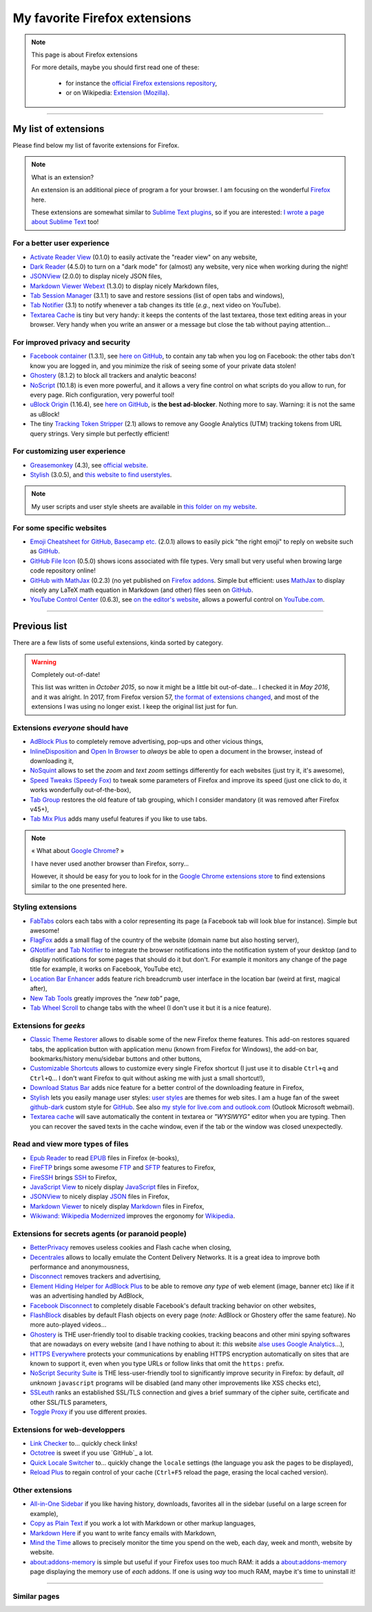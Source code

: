 .. meta::
   :description lang=en: My favorite Firefox extensions
   :description lang=fr: Mes extensions préférées pour Firefox

################################
 My favorite Firefox extensions
################################

.. note:: This page is about Firefox extensions

   For more details, maybe you should first read one of these:

    * for instance the `official Firefox extensions repository <https://addons.mozilla.org/en/firefox/>`_,
    * or on Wikipedia: `Extension (Mozilla) <https://en.wikipedia.org/wiki/Extension_(Mozilla)>`_.

------------------------------------------------------------------------------

My list of extensions
---------------------
Please find below my list of favorite extensions for Firefox.

.. note:: What is an extension?

    An extension is an additional piece of program a for your browser.
    I am focusing on the wonderful `Firefox <https://www.mozilla.org/firefox/>`_ here.

    These extensions are somewhat similar to `Sublime Text plugins <https://packagecontrol.io/>`_, so if you are interested: `I wrote a page about Sublime Text <sublimetext.en.html>`_ too!


For a better user experience
^^^^^^^^^^^^^^^^^^^^^^^^^^^^

- `Activate Reader View <https://addons.mozilla.org/en-US/firefox/addon/activate-reader-view/>`_ (0.1.0) to easily activate the "reader view" on any website,
- `Dark Reader <https://addons.mozilla.org/en-US/firefox/addon/darkreader>`_ (4.5.0) to turn on a "dark mode" for (almost) any website, very nice when working during the night!
- `JSONView <https://addons.mozilla.org/en-US/firefox/addon/jsonview>`_ (2.0.0) to display nicely JSON files,
- `Markdown Viewer Webext <https://addons.mozilla.org/en-US/firefox/addon/markdown-viewer-webext>`_ (1.3.0) to display nicely Markdown files,
- `Tab Session Manager <https://addons.mozilla.org/en-US/firefox/addon/tab-session-manager>`_ (3.1.1) to save and restore sessions (list of open tabs and windows),
- `Tab Notifier <https://addons.mozilla.org/en-US/firefox/addon/tab-notifier>`_ (3.1) to notify whenever a tab changes its title (*e.g.*, next video on YouTube).
- `Textarea Cache <https://addons.mozilla.org/en-US/firefox/addon/textarea-cache/>`_ is tiny but very handy: it keeps the contents of the last textarea, those text editing areas in your browser. Very handy when you write an answer or a message but close the tab without paying attention…

For improved privacy and security
^^^^^^^^^^^^^^^^^^^^^^^^^^^^^^^^^

- `Facebook container <https://addons.mozilla.org/firefox/addon/facebook-container/>`_ (1.3.1), see `here on GitHub <https://github.com/mozilla/contain-facebook>`_, to contain any tab when you log on Facebook: the other tabs don't know you are logged in, and you minimize the risk of seeing some of your private data stolen!
- `Ghostery <https://addons.mozilla.org/en-Us/firefox/addon/ghostery>`_ (8.1.2) to block all trackers and analytic beacons!
- `NoScript <https://addons.mozilla.org/en-Us/firefox/addon/noscript>`_ (10.1.8) is even more powerful, and it allows a very fine control on what scripts do you allow to run, for every page. Rich configuration, very powerful tool!
- `uBlock Origin <https://addons.mozilla.org/en-Us/firefox/addon/ublock-origin>`_ (1.16.4), see `here on GitHub <https://github.com/gorhill/uBlock>`_, is **the best ad-blocker**. Nothing more to say. Warning: it is not the same as uBlock!
- The tiny `Tracking Token Stripper <https://addons.mozilla.org/en-Us/firefox/addon/utm-tracking-token-stripper>`_ (2.1) allows to remove any Google Analytics (UTM) tracking tokens from URL query strings. Very simple but perfectly efficient!

For customizing user experience
^^^^^^^^^^^^^^^^^^^^^^^^^^^^^^^

- `Greasemonkey <https://addons.mozilla.org/en-Us/firefox/addon/greasemonkey/>`_ (4.3), see `official website <https://www.greasespot.net/>`_.
- `Stylish <https://addons.mozilla.org/en-Us/firefox/addon/stylish/>`_ (3.0.5), and `this website to find userstyles <https://userstyles.org/>`_.

.. note:: My user scripts and user style sheets are available in `this folder on my website <https://perso.crans.org/besson/publis/firefox/>`_.

For some specific websites
^^^^^^^^^^^^^^^^^^^^^^^^^^

- `Emoji Cheatsheet for GitHub, Basecamp etc. <https://addons.mozilla.org/en-Us/firefox/addon/emoji-cheatsheet>`_ (2.0.1) allows to easily pick "the right emoji" to reply on website such as `GitHub <https://github.com/>`_.
- `GitHub File Icon <https://addons.mozilla.org/en-Us/firefox/addon/github-file-icon>`_ (0.5.0) shows icons associated with file types. Very small but very useful when browing large code repository online!
- `GitHub with MathJax <https://github.com/traversaro/github-mathjax-firefox>`_ (0.2.3) (no yet published on `Firefox addons <https://addons.mozilla.org/en-Us/firefox/addon/>`_. Simple but efficient: uses `MathJax <https://www.mathjax.org/>`_ to display nicely any LaTeX math equation in Markdown (and other) files seen on `GitHub <https://github.com/>`_.
- `YouTube Control Center <https://addons.mozilla.org/en-Us/firefox/addon/youtube-control-center>`_ (0.6.3), see `on the editor's website <https://add0n.com/control-center.html>`_, allows a powerful control on `YouTube.com <https://www.YouTube.com/>`_.


--------------------------------------------------------------------------------

Previous list
-------------

There are a few lists of some useful extensions, kinda sorted by category.

.. warning:: Completely out-of-date!

    This list was written in *October 2015*, so now it might be a little bit out-of-date…
    I checked it in *May 2016*, and it was alright.
    In 2017, from Firefox version 57, `the format of extensions changed <https://blog.mozilla.org/addons/2017/09/28/webextensions-in-firefox-57/>`_, and most of the extensions I was using no longer exist.
    I keep the original list just for fun.


Extensions *everyone* should have
^^^^^^^^^^^^^^^^^^^^^^^^^^^^^^^^^
* `AdBlock Plus <https://adblockplus.org/>`_ to completely remove advertising, pop-ups and other vicious things,
* `InlineDisposition <https://addons.mozilla.org/en-us/firefox/addon/inline-dispotiion/>`_ and `Open In Browser <https://addons.mozilla.org/en-us/firefox/addon/open-in-browser>`_ to *always* be able to open a document in the browser, instead of downloading it,
* `NoSquint <https://addons.mozilla.org/en-us/firefox/addon/nosquint>`_ allows to set the *zoom* and *text zoom* settings differently for each websites (just try it, it's awesome),
* `Speed Tweaks (Speedy Fox) <https://addons.mozilla.org/en-us/firefox/addon/speed-tweaks-speedyfox>`_ to tweak some parameters of Firefox and improve its speed (just one click to do, it works wonderfully out-of-the-box),
* `Tab Group <https://addons.mozilla.org/en-us/firefox/addon/tab-groups-panorama>`_ restores the old feature of tab grouping, which I consider mandatory (it was removed after Firefox v45+),
* `Tab Mix Plus <https://addons.mozilla.org/en-us/firefox/addon/tab-mix-plus>`_ adds many useful features if you like to use tabs.


.. note:: « What about `Google Chrome <https://www.google.com/chrome>`_? »

   I have never used another browser than Firefox, sorry…

   However, it should be easy for you to look for in the `Google Chrome extensions store <https://chrome.google.com/webstore/category/extensions?hl=fr>`_ to find extensions similar to the one presented here.


Styling extensions
^^^^^^^^^^^^^^^^^^
* `FabTabs <https://addons.mozilla.org/en-us/firefox/addon/fabtabs>`_ colors each tabs with a color representing its page (a Facebook tab will look blue for instance). Simple but awesome!
* `FlagFox <https://addons.mozilla.org/en-us/firefox/addon/flagfox>`_ adds a small flag of the country of the website (domain name but also hosting server),
* `GNotifier <https://addons.mozilla.org/en-us/firefox/addon/gnotifier>`_ and `Tab Notifier <https://addons.mozilla.org/en-us/firefox/addon/tab-notifier>`_ to integrate the browser notifications into the notification system of your desktop (and to display notifications for some pages that should do it but don't. For example it monitors any change of the page title for example, it works on Facebook, YouTube etc),
* `Location Bar Enhancer <https://addons.mozilla.org/en-us/firefox/addon/location-bar-enhancer>`_ adds feature rich breadcrumb user interface in the location bar (weird at first, magical after),
* `New Tab Tools <https://addons.mozilla.org/en-us/firefox/addon/new-tab-tools/>`_ greatly improves the *"new tab"* page,
* `Tab Wheel Scroll <https://addons.mozilla.org/en-us/firefox/addon/tab-wheel-scrool>`_ to change tabs with the wheel (I don't use it but it is a nice feature).

Extensions for *geeks*
^^^^^^^^^^^^^^^^^^^^^^
* `Classic Theme Restorer <https://addons.mozilla.org/en-us/firefox/addon/classic-theme-restorer>`_ allows to disable some of the new Firefox theme features. This add-on restores squared tabs, the application button with application menu (known from Firefox for Windows), the add-on bar, bookmarks/history menu/sidebar buttons and other buttons,
* `Customizable Shortcuts <https://addons.mozilla.org/en-us/firefox/addon/customizable-shortcuts>`_ allows to customize every single Firefox shortcut (I just use it to disable ``Ctrl+q`` and ``Ctrl+Q``… I don't want Firefox to quit without asking me with just a small shortcut!),
* `Download Status Bar <https://addons.mozilla.org/en-us/firefox/addon/download-status-bar>`_ adds nice feature for a better control of the downloading feature in Firefox,
* `Stylish <https://addons.mozilla.org/en-us/firefox/addon/stylish>`_ lets you easily manage user styles: `user styles <https://userstyles.org>`_ are themes for web sites. I am a huge fan of the sweet `github-dark <https://userstyles.org/styles/37035/github-dark>`_ custom style for `GitHub <https://github.com>`_. See also `my style for live.com and outlook.com <publis/firefox/stylish_better_outlook.css>`_ (Outlook Microsoft webmail).
* `Textarea cache <https://addons.mozilla.org/en-US/firefox/addon/textarea-cache>`_ will save automatically the content in textarea or *"WYSIWYG"* editor when you are typing. Then you can recover the saved texts in the cache window, even if the tab or the window was closed unexpectedly.

Read and view more types of files
^^^^^^^^^^^^^^^^^^^^^^^^^^^^^^^^^
* `Epub Reader <https://addons.mozilla.org/en-us/firefox/addon/epubreader>`_ to read `EPUB <https://en.wikipedia.org/wiki/EPUB>`_ files in Firefox (e-books),
* `FireFTP <https://addons.mozilla.org/en-us/firefox/addon/fireftp>`_ brings some awesome `FTP <https://en.wikipedia.org/wiki/FTP>`_ and `SFTP <https://en.wikipedia.org/wiki/Secure_file_transfer_program>`_ features to Firefox,
* `FireSSH <https://addons.mozilla.org/en-us/firefox/addon/firessh>`_ brings `SSH <https://en.wikipedia.org/wiki/SSH>`_ to Firefox,
* `JavaScript View <https://addons.mozilla.org/en-us/firefox/addon/javascript-view>`_ to nicely display `JavaScript <https://en.wikipedia.org/wiki/JavaScript>`_ files in Firefox,
* `JSONView <https://addons.mozilla.org/en-us/firefox/addon/jsonview>`_ to nicely display `JSON <https://en.wikipedia.org/wiki/JSON>`_ files in Firefox,
* `Markdown Viewer <https://addons.mozilla.org/en-us/firefox/addon/markdown-viewer>`_ to nicely display `Markdown <https://en.wikipedia.org/wiki/Markdown>`_ files in Firefox,
* `Wikiwand: Wikipedia Modernized <https://addons.mozilla.org/en-us/firefox/addon/wikiwand-wikipedia-modernized>`_ improves the ergonomy for `Wikipedia <https://en.wikipedia.org/>`_.

Extensions for secrets agents (or paranoid people)
^^^^^^^^^^^^^^^^^^^^^^^^^^^^^^^^^^^^^^^^^^^^^^^^^^
* `BetterPrivacy <https://addons.mozilla.org/en-us/firefox/addon/better-privacy>`_ removes useless cookies and Flash cache when closing,
* `Decentrales <https://addons.mozilla.org/en-US/firefox/addon/decentraleyes>`_ allows to locally emulate the Content Delivery Networks. It is a great idea to improve both performance and anonymousness,
* `Disconnect <https://addons.mozilla.org/en-us/firefox/addon/disconnect>`_ removes trackers and advertising,
* `Element Hiding Helper for AdBlock Plus <https://adblockplus.org/en/elemhidehelper>`_ to be able to remove *any type* of web element (image, banner etc) like if it was an advertising handled by AdBlock,
* `Facebook Disconnect <https://addons.mozilla.org/en-us/firefox/addon/facebook-disconnect>`_ to completely disable Facebook's default tracking behavior on other websites,
* `FlashBlock <https://addons.mozilla.org/en-us/firefox/addon/flashblock>`_ disables by default Flash objects on every page (*note:* AdBlock or Ghostery offer the same feature). No more auto-played videos…
* `Ghostery <https://addons.mozilla.org/en-us/firefox/addon/ghostery>`_ is THE user-friendly tool to disable tracking cookies, tracking beacons and other mini spying softwares that are nowadays on every website (and I have nothing to about it: *this* website `alse uses Google Analytics <ga.en.html>`_…),
* `HTTPS Everywhere <https://addons.mozilla.org/en-us/firefox/addon/https-everywhere>`_ protects your communications by enabling HTTPS encryption automatically on sites that are known to support it, even when you type URLs or follow links that omit the ``https:`` prefix.
* `NoScript Security Suite <https://addons.mozilla.org/en-us/firefox/addon/noscript>`_ is THE less-user-friendly tool to significantly improve security in Firefox: by default, *all unknown* ``javascript`` programs will be disabled (and many other improvements like XSS checks etc),
* `SSLeuth <https://addons.mozilla.org/en-us/firefox/addon/ssleuth/>`_ ranks an established SSL/TLS connection and gives a brief summary of the cipher suite, certificate and other SSL/TLS parameters,
* `Toggle Proxy <https://addons.mozilla.org/en-us/firefox/addon/toggle-proxy-51740>`_ if you use different proxies.

Extensions for web-developpers
^^^^^^^^^^^^^^^^^^^^^^^^^^^^^^
* `Link Checker <https://addons.mozilla.org/en-us/firefox/addon/link-checker/>`_ to… quickly check links!
* `Octotree <https://addons.mozilla.org/en-US/firefox/addon/octotree/>`_ is sweet if you use `GitHub`_ a lot.
* `Quick Locale Switcher <https://addons.mozilla.org/en-us/firefox/addon/quick-locale-switcher>`_ to… quickly change the ``locale`` settings (the language you ask the pages to be displayed),
* `Reload Plus <https://addons.mozilla.org/en-us/firefox/addon/reload-plus>`_ to regain control of your cache (``Ctrl+F5`` reload the page, erasing the local cached version).

Other extensions
^^^^^^^^^^^^^^^^
* `All-in-One Sidebar <https://addons.mozilla.org/firefox/addon/all-in-one-sidebar/>`_ if you like having history, downloads, favorites all in the sidebar (useful on a large screen for example),
* `Copy as Plain Text <https://addons.mozilla.org/en-us/firefox/addon/copy-as-plain-text/>`_ if you work a lot with Markdown or other markup languages,
* `Markdown Here <https://addons.mozilla.org/en-us/firefox/addon/markdown-here/>`_ if you want to write fancy emails with Markdown,
* `Mind the Time <https://addons.mozilla.org/en-us/firefox/addon/mind-the-time/>`_ allows to precisely monitor the time you spend on the web, each day, week and month, website by website.
* `about:addons-memory <https://addons.mozilla.org/en-US/firefox/addon/about-addons-memory>`_ is simple but useful if your Firefox uses too much RAM: it adds a `<about:addons-memory>`_ page displaying the memory use of *each* addons. If one is using *way* too much RAM, maybe it's time to uninstall it!

------------------------------------------------------------------------------

Similar pages
^^^^^^^^^^^^^
.. seealso::

   `Applications for Android™ <apk.en.html>`_
      List of the *best apps* for a **Android™ smartphone**.

   `Plugins for Sublime Text 3 <sublimetext.en.html#the-best-plugins>`_
      List of the *best plugins* for the awesome text editor **Sublime Text (3)**.


.. (c) Lilian Besson, 2011-2017, https://bitbucket.org/lbesson/web-sphinx/

